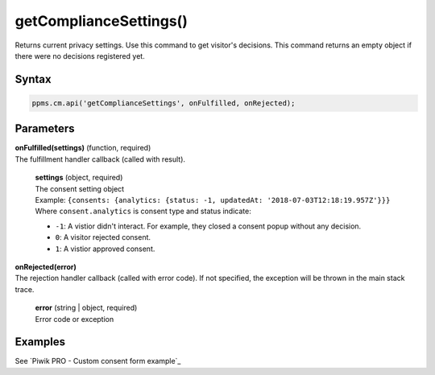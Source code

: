 =======================
getComplianceSettings()
=======================

Returns current privacy settings. Use this command to get visitor's decisions.
This command returns an empty object if there were no decisions registered yet.

Syntax
------

.. code-block:: javascript

    ppms.cm.api('getComplianceSettings', onFulfilled, onRejected);

Parameters
----------

| **onFulfilled(settings)** (function, required)
| The fulfillment handler callback (called with result).

  | **settings** (object, required)
  | The consent setting object
  | Example: ``{consents: {analytics: {status: -1, updatedAt: '2018-07-03T12:18:19.957Z'}}}``
  | Where ``consent.analytics`` is consent type and status indicate:
  * ``-1``: A vistior didn't interact. For example, they closed a consent popup without any decision.
  * ``0``: A visitor rejected consent.
  * ``1``: A vistior approved consent.

| **onRejected(error)**
| The rejection handler callback (called with error code). If not specified, the exception will be thrown in the main stack trace.

  | **error** (string | object, required)
  | Error code or exception


Examples
--------

See `Piwik PRO - Custom consent form example`_
